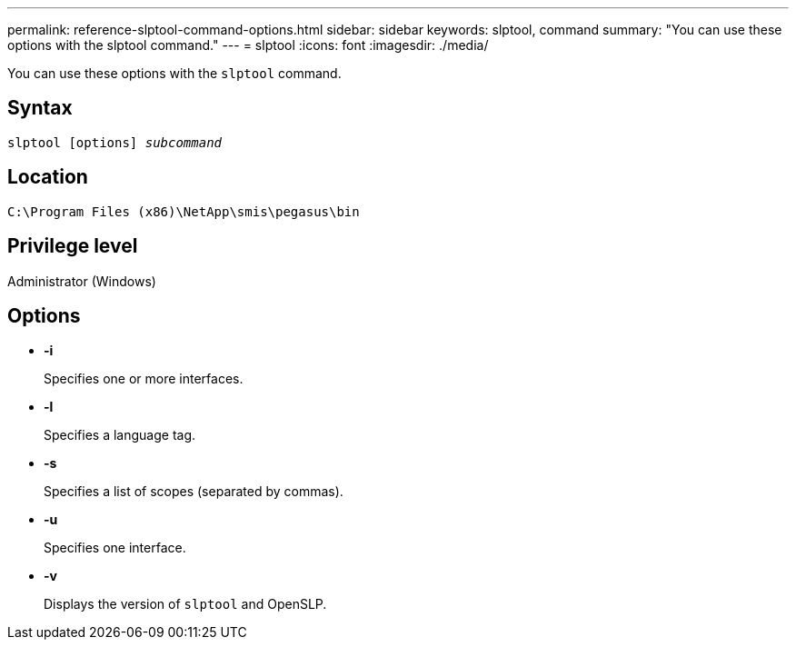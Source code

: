 ---
permalink: reference-slptool-command-options.html
sidebar: sidebar
keywords: slptool, command
summary: "You can use these options with the slptool command."
---
= slptool
:icons: font
:imagesdir: ./media/

[.lead]
You can use these options with the `slptool` command.

== Syntax

`slptool [options] _subcommand_`

== Location

`C:\Program Files (x86)\NetApp\smis\pegasus\bin`

== Privilege level

Administrator (Windows)

== Options

* *-i*
+
Specifies one or more interfaces.

* *-l*
+
Specifies a language tag.

* *-s*
+
Specifies a list of scopes (separated by commas).

* *-u*
+
Specifies one interface.

* *-v*
+
Displays the version of `slptool` and OpenSLP.
